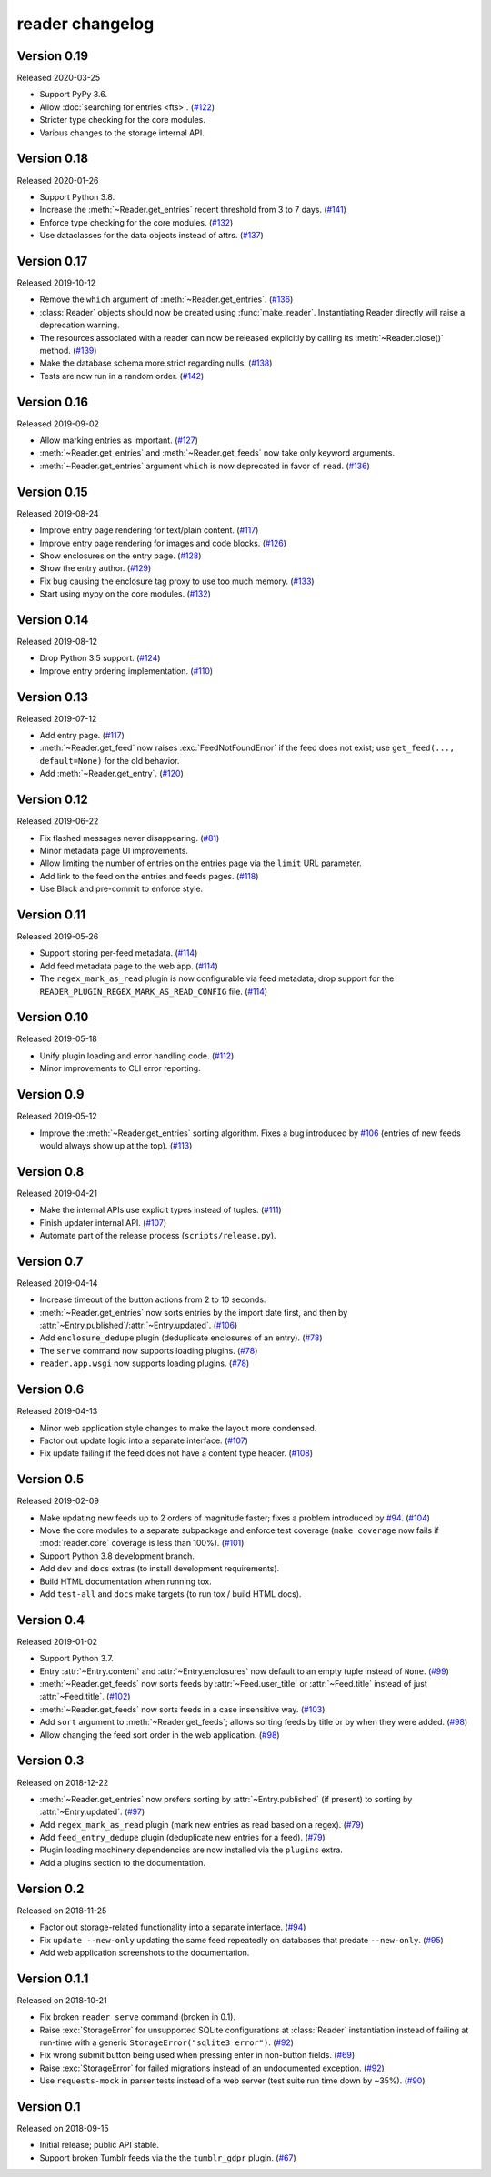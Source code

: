 
reader changelog
================

.. module:: reader
  :noindex:


Version 0.19
------------

Released 2020-03-25

* Support PyPy 3.6.
* Allow :doc:`searching for entries <fts>`. (`#122`_)
* Stricter type checking for the core modules.
* Various changes to the storage internal API.

.. _#122: https://github.com/lemon24/reader/issues/122


Version 0.18
------------

Released 2020-01-26

* Support Python 3.8.
* Increase the :meth:`~Reader.get_entries` recent threshold from 3 to 7 days.
  (`#141`_)
* Enforce type checking for the core modules. (`#132`_)
* Use dataclasses for the data objects instead of attrs. (`#137`_)

.. _#141: https://github.com/lemon24/reader/issues/141
.. _#132: https://github.com/lemon24/reader/issues/132
.. _#137: https://github.com/lemon24/reader/issues/137


Version 0.17
------------

Released 2019-10-12

* Remove the ``which`` argument of :meth:`~Reader.get_entries`. (`#136`_)
* :class:`Reader` objects should now be created using :func:`make_reader`.
  Instantiating Reader directly will raise a deprecation warning.
* The resources associated with a reader can now be released explicitly
  by calling its :meth:`~Reader.close()` method. (`#139`_)
* Make the database schema more strict regarding nulls. (`#138`_)
* Tests are now run in a random order. (`#142`_)

.. _#136: https://github.com/lemon24/reader/issues/136
.. _#138: https://github.com/lemon24/reader/issues/138
.. _#142: https://github.com/lemon24/reader/issues/142
.. _#139: https://github.com/lemon24/reader/issues/139


Version 0.16
------------

Released 2019-09-02

* Allow marking entries as important. (`#127`_)
* :meth:`~Reader.get_entries` and :meth:`~Reader.get_feeds` now take only
  keyword arguments.
* :meth:`~Reader.get_entries` argument ``which`` is now deprecated in favor
  of ``read``. (`#136`_)

.. _#127: https://github.com/lemon24/reader/issues/127
.. _#136: https://github.com/lemon24/reader/issues/136


Version 0.15
------------

Released 2019-08-24

* Improve entry page rendering for text/plain content. (`#117`_)
* Improve entry page rendering for images and code blocks. (`#126`_)
* Show enclosures on the entry page. (`#128`_)
* Show the entry author. (`#129`_)
* Fix bug causing the enclosure tag proxy to use too much memory. (`#133`_)
* Start using mypy on the core modules. (`#132`_)

.. _#117: https://github.com/lemon24/reader/issues/117
.. _#126: https://github.com/lemon24/reader/issues/126
.. _#128: https://github.com/lemon24/reader/issues/128
.. _#129: https://github.com/lemon24/reader/issues/129
.. _#133: https://github.com/lemon24/reader/issues/133
.. _#132: https://github.com/lemon24/reader/issues/132


Version 0.14
------------

Released 2019-08-12

* Drop Python 3.5 support. (`#124`_)
* Improve entry ordering implementation. (`#110`_)

.. _#110: https://github.com/lemon24/reader/issues/110
.. _#124: https://github.com/lemon24/reader/issues/124


Version 0.13
------------

Released 2019-07-12

* Add entry page. (`#117`_)
* :meth:`~Reader.get_feed` now raises :exc:`FeedNotFoundError` if the feed
  does not exist; use ``get_feed(..., default=None)`` for the old behavior.
* Add :meth:`~Reader.get_entry`. (`#120`_)

.. _#117: https://github.com/lemon24/reader/issues/117
.. _#120: https://github.com/lemon24/reader/issues/120


Version 0.12
------------

Released 2019-06-22

* Fix flashed messages never disappearing. (`#81`_)
* Minor metadata page UI improvements.
* Allow limiting the number of entries on the entries page
  via the ``limit`` URL parameter.
* Add link to the feed on the entries and feeds pages. (`#118`_)
* Use Black and pre-commit to enforce style.

.. _#81: https://github.com/lemon24/reader/issues/81
.. _#118: https://github.com/lemon24/reader/issues/118


Version 0.11
------------

Released 2019-05-26

* Support storing per-feed metadata. (`#114`_)
* Add feed metadata page to the web app. (`#114`_)
* The ``regex_mark_as_read`` plugin is now configurable via feed metadata;
  drop support for the ``READER_PLUGIN_REGEX_MARK_AS_READ_CONFIG`` file.
  (`#114`_)

.. _#114: https://github.com/lemon24/reader/issues/114


Version 0.10
------------

Released 2019-05-18

* Unify plugin loading and error handling code. (`#112`_)
* Minor improvements to CLI error reporting.

.. _#112: https://github.com/lemon24/reader/issues/112


Version 0.9
-----------

Released 2019-05-12

* Improve the :meth:`~Reader.get_entries` sorting algorithm.
  Fixes a bug introduced by `#106`_
  (entries of new feeds would always show up at the top). (`#113`_)

.. _#113: https://github.com/lemon24/reader/issues/113


Version 0.8
-----------

Released 2019-04-21

* Make the internal APIs use explicit types instead of tuples. (`#111`_)
* Finish updater internal API. (`#107`_)
* Automate part of the release process (``scripts/release.py``).

.. _#111: https://github.com/lemon24/reader/issues/111


Version 0.7
-----------

Released 2019-04-14

* Increase timeout of the button actions from 2 to 10 seconds.
* :meth:`~Reader.get_entries` now sorts entries by the import date first,
  and then by :attr:`~Entry.published`/:attr:`~Entry.updated`. (`#106`_)
* Add ``enclosure_dedupe`` plugin (deduplicate enclosures of an entry). (`#78`_)
* The ``serve`` command now supports loading plugins. (`#78`_)
* ``reader.app.wsgi`` now supports loading plugins. (`#78`_)

.. _#106: https://github.com/lemon24/reader/issues/106
.. _#78: https://github.com/lemon24/reader/issues/78


Version 0.6
-----------

Released 2019-04-13

* Minor web application style changes to make the layout more condensed.
* Factor out update logic into a separate interface. (`#107`_)
* Fix update failing if the feed does not have a content type header. (`#108`_)

.. _#107: https://github.com/lemon24/reader/issues/107
.. _#108: https://github.com/lemon24/reader/issues/108


Version 0.5
-----------

Released 2019-02-09

* Make updating new feeds up to 2 orders of magnitude faster;
  fixes a problem introduced by `#94`_. (`#104`_)
* Move the core modules to a separate subpackage and enforce test coverage
  (``make coverage`` now fails if :mod:`reader.core` coverage is less than
  100%). (`#101`_)
* Support Python 3.8 development branch.
* Add ``dev`` and ``docs`` extras (to install development requirements).
* Build HTML documentation when running tox.
* Add ``test-all`` and ``docs`` make targets (to run tox / build HTML docs).

.. _#104: https://github.com/lemon24/reader/issues/104
.. _#101: https://github.com/lemon24/reader/issues/101


Version 0.4
-----------

Released 2019-01-02

* Support Python 3.7.
* Entry :attr:`~Entry.content` and :attr:`~Entry.enclosures` now default to
  an empty tuple instead of ``None``. (`#99`_)
* :meth:`~Reader.get_feeds` now sorts feeds by :attr:`~Feed.user_title` or
  :attr:`~Feed.title` instead of just :attr:`~Feed.title`. (`#102`_)
* :meth:`~Reader.get_feeds` now sorts feeds in a case insensitive way. (`#103`_)
* Add ``sort`` argument to :meth:`~Reader.get_feeds`; allows sorting
  feeds by title or by when they were added. (`#98`_)
* Allow changing the feed sort order in the web application. (`#98`_)

.. _#99: https://github.com/lemon24/reader/issues/99
.. _#102: https://github.com/lemon24/reader/issues/102
.. _#103: https://github.com/lemon24/reader/issues/103
.. _#98: https://github.com/lemon24/reader/issues/98


Version 0.3
-----------

Released on 2018-12-22

* :meth:`~Reader.get_entries` now prefers sorting by :attr:`~Entry.published`
  (if present) to sorting by :attr:`~Entry.updated`. (`#97`_)
* Add ``regex_mark_as_read`` plugin (mark new entries as read based on a regex).
  (`#79`_)
* Add ``feed_entry_dedupe`` plugin (deduplicate new entries for a feed).
  (`#79`_)
* Plugin loading machinery dependencies are now installed via the
  ``plugins`` extra.
* Add a plugins section to the documentation.

.. _#97: https://github.com/lemon24/reader/issues/97
.. _#79: https://github.com/lemon24/reader/issues/79


Version 0.2
-----------

Released on 2018-11-25

* Factor out storage-related functionality into a separate interface. (`#94`_)
* Fix ``update --new-only`` updating the same feed repeatedly on databases
  that predate ``--new-only``. (`#95`_)
* Add web application screenshots to the documentation.

.. _#94: https://github.com/lemon24/reader/issues/94
.. _#95: https://github.com/lemon24/reader/issues/95


Version 0.1.1
-------------

Released on 2018-10-21

* Fix broken ``reader serve`` command (broken in 0.1).
* Raise :exc:`StorageError` for unsupported SQLite configurations at
  :class:`Reader` instantiation instead of failing at run-time with a generic
  ``StorageError("sqlite3 error")``. (`#92`_)
* Fix wrong submit button being used when pressing enter in non-button fields.
  (`#69`_)
* Raise :exc:`StorageError` for failed migrations instead of an undocumented
  exception. (`#92`_)
* Use ``requests-mock`` in parser tests instead of a web server
  (test suite run time down by ~35%). (`#90`_)

.. _#69: https://github.com/lemon24/reader/issues/69
.. _#90: https://github.com/lemon24/reader/issues/90
.. _#92: https://github.com/lemon24/reader/issues/92


Version 0.1
-----------

Released on 2018-09-15

* Initial release; public API stable.
* Support broken Tumblr feeds via the the ``tumblr_gdpr`` plugin. (`#67`_)

.. _#67: https://github.com/lemon24/reader/issues/67
